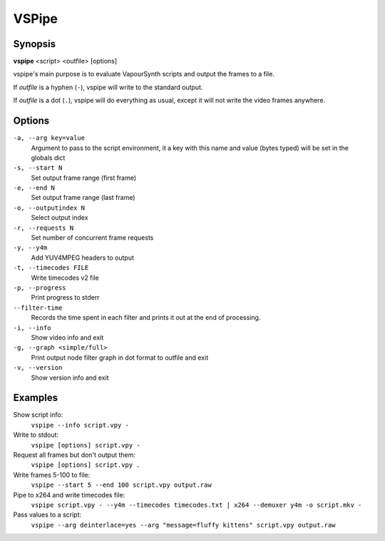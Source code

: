 VSPipe
######

Synopsis
========

**vspipe** <script> <outfile> [options]

vspipe's main purpose is to evaluate VapourSynth scripts and output the
frames to a file.

If *outfile* is a hyphen (``-``), vspipe will write to the standard output.

If *outfile* is a dot (``.``), vspipe will do everything as usual, except it
will not write the video frames anywhere.


Options
=======

``-a, --arg key=value``
    Argument to pass to the script environment, it a key with this name and value (bytes typed) will be set in the globals dict

``-s, --start N``
    Set output frame range (first frame)
  
``-e, --end N``
    Set output frame range (last frame)

``-o, --outputindex N``
    Select output index

``-r, --requests N``
    Set number of concurrent frame requests

``-y, --y4m``
    Add YUV4MPEG headers to output

``-t, --timecodes FILE``
    Write timecodes v2 file

``-p, --progress``
    Print progress to stderr
    
``--filter-time``
    Records the time spent in each filter and prints it out at the end of processing.

``-i, --info``
    Show video info and exit

``-g, --graph <simple/full>``
    Print output node filter graph in dot format to outfile and exit

``-v, --version``
    Show version info and exit


Examples
========

Show script info:
    ``vspipe --info script.vpy -``

Write to stdout:
    ``vspipe [options] script.vpy -``

Request all frames but don't output them:
    ``vspipe [options] script.vpy .``

Write frames 5-100 to file:
    ``vspipe --start 5 --end 100 script.vpy output.raw``

Pipe to x264 and write timecodes file:
    ``vspipe script.vpy - --y4m --timecodes timecodes.txt | x264 --demuxer y4m -o script.mkv -``

Pass values to a script:
    ``vspipe --arg deinterlace=yes --arg "message=fluffy kittens" script.vpy output.raw``

